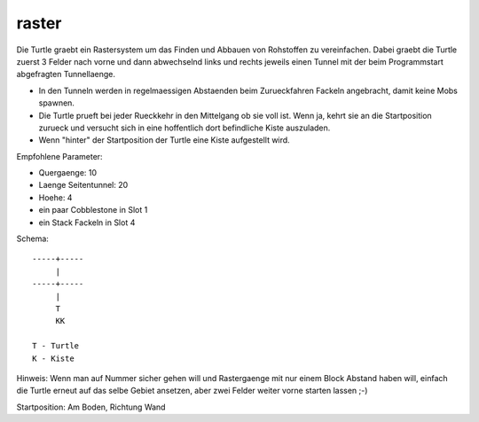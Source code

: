 raster
======

Die Turtle graebt ein Rastersystem um das
Finden und Abbauen von Rohstoffen zu
vereinfachen. Dabei graebt die Turtle zuerst 3
Felder nach vorne und dann abwechselnd links
und rechts jeweils einen Tunnel mit der beim
Programmstart abgefragten Tunnellaenge.

* In den Tunneln werden in regelmaessigen
  Abstaenden beim Zurueckfahren Fackeln
  angebracht, damit keine Mobs spawnen.
* Die Turtle prueft bei jeder Rueckkehr in den
  Mittelgang ob sie voll ist. Wenn ja, kehrt
  sie an die Startposition zurueck und versucht
  sich in eine hoffentlich dort befindliche
  Kiste auszuladen.
* Wenn "hinter" der Startposition der Turtle
  eine Kiste aufgestellt wird.

Empfohlene Parameter:

* Quergaenge: 10
* Laenge Seitentunnel: 20
* Hoehe: 4
* ein paar Cobblestone in Slot 1
* ein Stack Fackeln in Slot 4

Schema::

 -----+-----
      |
 -----+-----
      |
      T
      KK

 T - Turtle
 K - Kiste
 
Hinweis: Wenn man auf Nummer sicher gehen will
und Rastergaenge mit nur einem Block Abstand
haben will, einfach die Turtle erneut auf das
selbe Gebiet ansetzen, aber zwei Felder weiter
vorne starten lassen ;-)

Startposition: Am Boden, Richtung Wand
